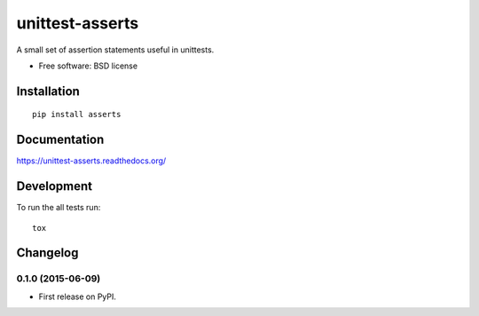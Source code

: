 ===============================
unittest-asserts
===============================

| |docs| |travis| |appveyor| |coveralls| |landscape| |scrutinizer|
| |version| |downloads| |wheel| |supported-versions| |supported-implementations|

.. |docs| image:: https://readthedocs.org/projects/unittest-asserts/badge/?style=flat
    :target: https://readthedocs.org/projects/unittest-asserts
    :alt: Documentation Status

.. |travis| image:: http://img.shields.io/travis/svetlyak40wt/unittest-asserts/master.png?style=flat
    :alt: Travis-CI Build Status
    :target: https://travis-ci.org/svetlyak40wt/unittest-asserts

.. |appveyor| image:: https://ci.appveyor.com/api/projects/status/github/svetlyak40wt/unittest-asserts?branch=master
    :alt: AppVeyor Build Status
    :target: https://ci.appveyor.com/project/svetlyak40wt/unittest-asserts

.. |coveralls| image:: http://img.shields.io/coveralls/svetlyak40wt/unittest-asserts/master.png?style=flat
    :alt: Coverage Status
    :target: https://coveralls.io/r/svetlyak40wt/unittest-asserts

.. |landscape| image:: https://landscape.io/github/svetlyak40wt/unittest-asserts/master/landscape.svg?style=flat
    :target: https://landscape.io/github/svetlyak40wt/unittest-asserts/master
    :alt: Code Quality Status

.. |version| image:: http://img.shields.io/pypi/v/asserts.png?style=flat
    :alt: PyPI Package latest release
    :target: https://pypi.python.org/pypi/asserts

.. |downloads| image:: http://img.shields.io/pypi/dm/asserts.png?style=flat
    :alt: PyPI Package monthly downloads
    :target: https://pypi.python.org/pypi/asserts

.. |wheel| image:: https://pypip.in/wheel/asserts/badge.png?style=flat
    :alt: PyPI Wheel
    :target: https://pypi.python.org/pypi/asserts

.. |supported-versions| image:: https://pypip.in/py_versions/asserts/badge.png?style=flat
    :alt: Supported versions
    :target: https://pypi.python.org/pypi/asserts

.. |supported-implementations| image:: https://pypip.in/implementation/asserts/badge.png?style=flat
    :alt: Supported imlementations
    :target: https://pypi.python.org/pypi/asserts

.. |scrutinizer| image:: https://img.shields.io/scrutinizer/g/svetlyak40wt/unittest-asserts/master.png?style=flat
    :alt: Scrutinizer Status
    :target: https://scrutinizer-ci.com/g/svetlyak40wt/unittest-asserts/

A small set of assertion statements useful in unittests.

* Free software: BSD license

Installation
============

::

    pip install asserts

Documentation
=============

https://unittest-asserts.readthedocs.org/

Development
===========

To run the all tests run::

    tox


Changelog
=========

0.1.0 (2015-06-09)
-----------------------------------------

* First release on PyPI.


